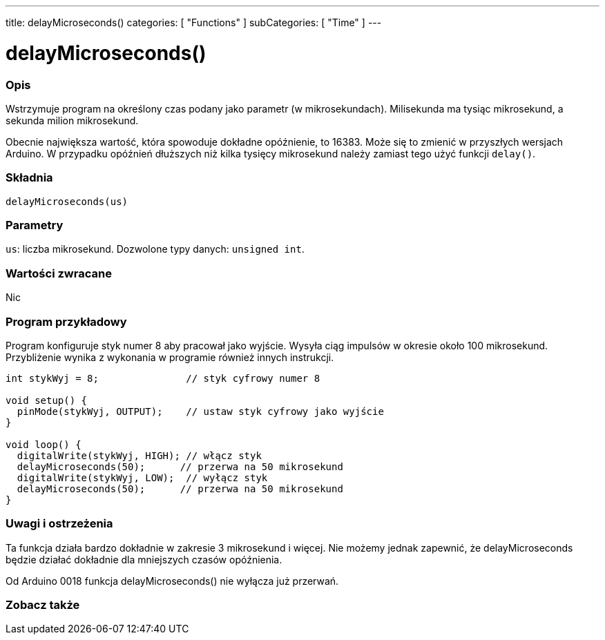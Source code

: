 ---
title: delayMicroseconds()
categories: [ "Functions" ]
subCategories: [ "Time" ]
---





= delayMicroseconds()


// POCZĄTEK SEKCJI OPISOWEJ
[#overview]
--

[float]
=== Opis
Wstrzymuje program na określony czas podany jako parametr (w mikrosekundach). Milisekunda ma tysiąc mikrosekund, a sekunda milion mikrosekund.

Obecnie największa wartość, która spowoduje dokładne opóźnienie, to 16383. Może się to zmienić w przyszłych wersjach Arduino. W przypadku opóźnień dłuższych niż kilka tysięcy mikrosekund należy zamiast tego użyć funkcji `delay()`.
[%hardbreaks]


[float]
=== Składnia
`delayMicroseconds(us)`


[float]
=== Parametry
`us`: liczba mikrosekund. Dozwolone typy danych: `unsigned int`.


[float]
=== Wartości zwracane
Nic

--
// KONIEC SEKCJI OPISOWEJ




// POCZĄTEK SEKCJI JAK UŻYWAĆ
[#howtouse]
--

[float]
=== Program przykładowy
// Poniżej dodaj przykładowy program i opisz jego działanie   ►►►►► TA SEKCJA JEST OBOWIĄZKOWA ◄◄◄◄◄
Program konfiguruje styk numer 8 aby pracował jako wyjście. Wysyła ciąg impulsów w okresie około 100 mikrosekund. Przybliżenie wynika z wykonania w programie również innych instrukcji.

[source,arduino]
----
int stykWyj = 8;               // styk cyfrowy numer 8

void setup() {
  pinMode(stykWyj, OUTPUT);    // ustaw styk cyfrowy jako wyjście
}

void loop() {
  digitalWrite(stykWyj, HIGH); // włącz styk
  delayMicroseconds(50);      // przerwa na 50 mikrosekund
  digitalWrite(stykWyj, LOW);  // wyłącz styk
  delayMicroseconds(50);      // przerwa na 50 mikrosekund
}
----
[%hardbreaks]

[float]
=== Uwagi i ostrzeżenia
Ta funkcja działa bardzo dokładnie w zakresie 3 mikrosekund i więcej. Nie możemy jednak zapewnić, że delayMicroseconds będzie działać dokładnie dla mniejszych czasów opóźnienia.

Od Arduino 0018 funkcja delayMicroseconds() nie wyłącza już przerwań.

--
// KONIEC SEKCJI JAK UŻYWAĆ


// POCZĄTEK SEKCJI ZOBACZ TAKŻE
[#see_also]
--

[float]
=== Zobacz także

--
// KONIEC SEKCJI ZOBACZ TAKŻE
